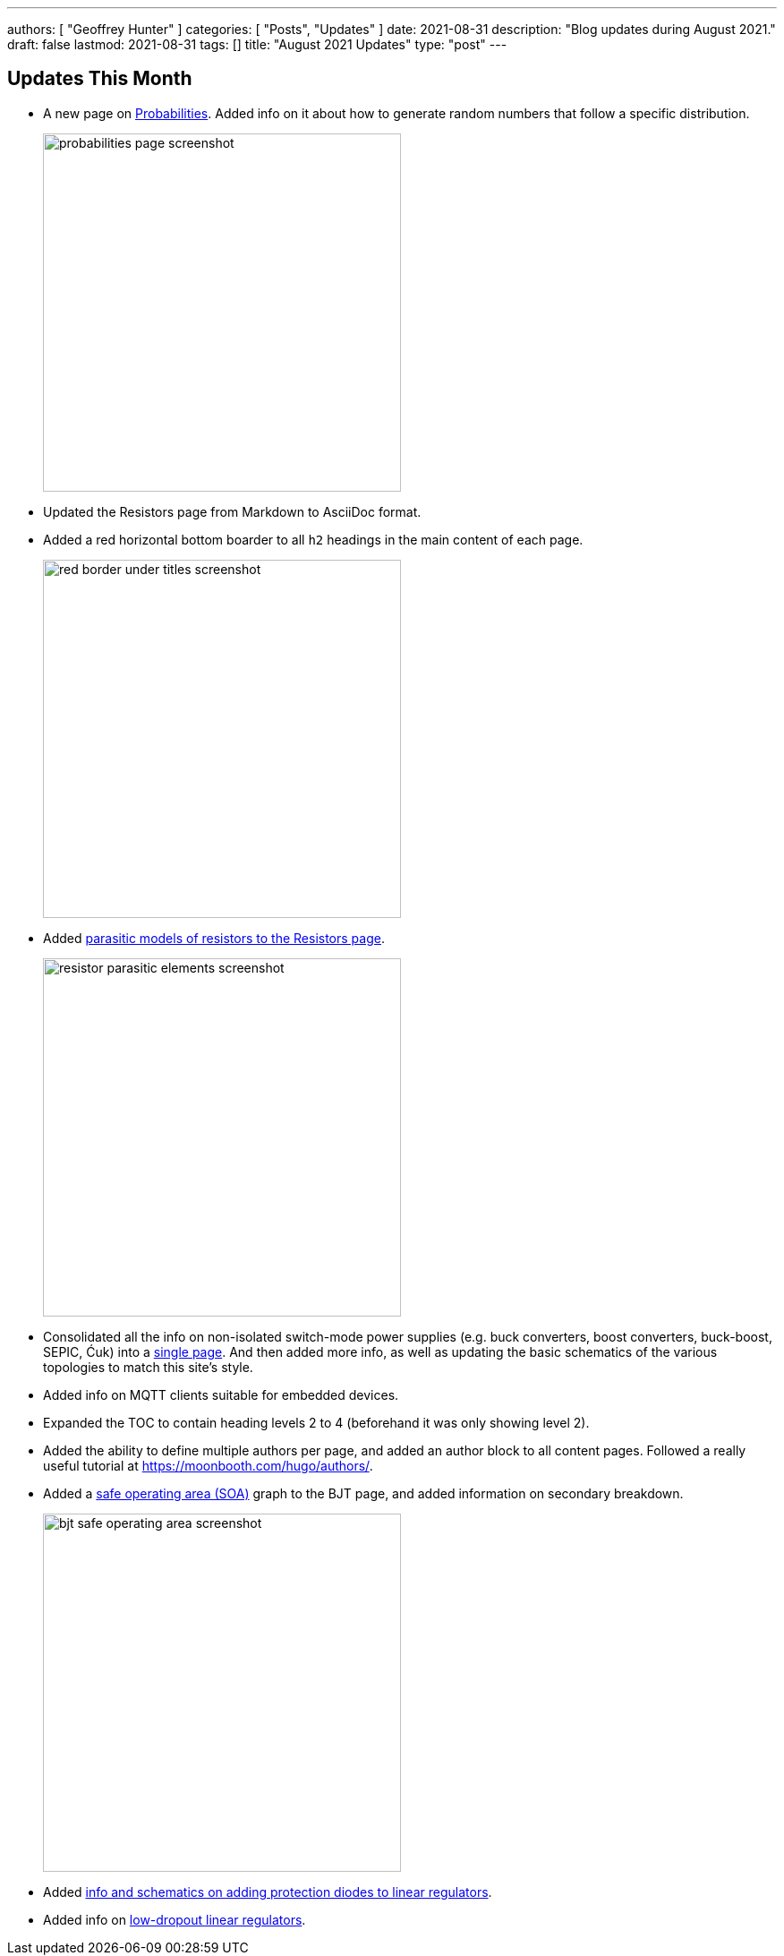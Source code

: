 ---
authors: [ "Geoffrey Hunter" ]
categories: [ "Posts", "Updates" ]
date: 2021-08-31
description: "Blog updates during August 2021."
draft: false
lastmod: 2021-08-31
tags: []
title: "August 2021 Updates"
type: "post"
---

== Updates This Month

* A new page on link:/mathematics/statistics/probabilities/[Probabilities]. Added info on it about how to generate random numbers that follow a specific distribution.
+
image::/posts/2021/08-31-august-2021-updates/probabilities-page-screenshot.png[width=400px]

* Updated the Resistors page from Markdown to AsciiDoc format.

* Added a red horizontal bottom boarder to all `h2` headings in the main content of each page.
+
image::/posts/2021/08-31-august-2021-updates/red-border-under-titles-screenshot.png[width=400px]

* Added link:/electronics/components/resistors/#_parasitic_elements[parasitic models of resistors to the Resistors page].
+
image::/posts/2021/08-31-august-2021-updates/resistor-parasitic-elements-screenshot.png[width=400px]

* Consolidated all the info on non-isolated switch-mode power supplies (e.g. buck converters, boost converters, buck-boost, SEPIC, Ćuk) into a link:/electronics/components/power-regulators/switch-mode-power-supplies-smps/[single page]. And then added more info, as well as updating the basic schematics of the various topologies to match this site's style.

* Added info on MQTT clients suitable for embedded devices.

* Expanded the TOC to contain heading levels 2 to 4 (beforehand it was only showing level 2).

* Added the ability to define multiple authors per page, and added an author block to all content pages. Followed a really useful tutorial at https://moonbooth.com/hugo/authors/.

* Added a link:/electronics/components/transistors/bipolar-junction-transistors-bjts/#_the_bjt_safe_operating_area[safe operating area (SOA)] graph to the BJT page, and added information on secondary breakdown.
+
image::/posts/2021/08-31-august-2021-updates/bjt-safe-operating-area-screenshot.png[width=400px]

* Added link:/electronics/components/power-regulators/linear-regulators/#_protection[info and schematics on adding protection diodes to linear regulators].

* Added info on link:/electronics/components/power-regulators/linear-regulators/#_low_dropout_regulators[low-dropout linear regulators].